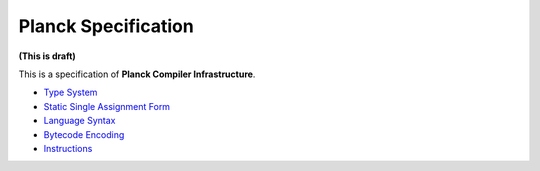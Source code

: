 ====================
Planck Specification
====================

**(This is draft)**

This is a specification of **Planck Compiler Infrastructure**.

- `Type System <typesystem.rst>`_
- `Static Single Assignment Form <ssa.rst>`_
- `Language Syntax <syntax.rst>`_
- `Bytecode Encoding <encoding.rst>`_
- `Instructions <instruction.rst>`_
